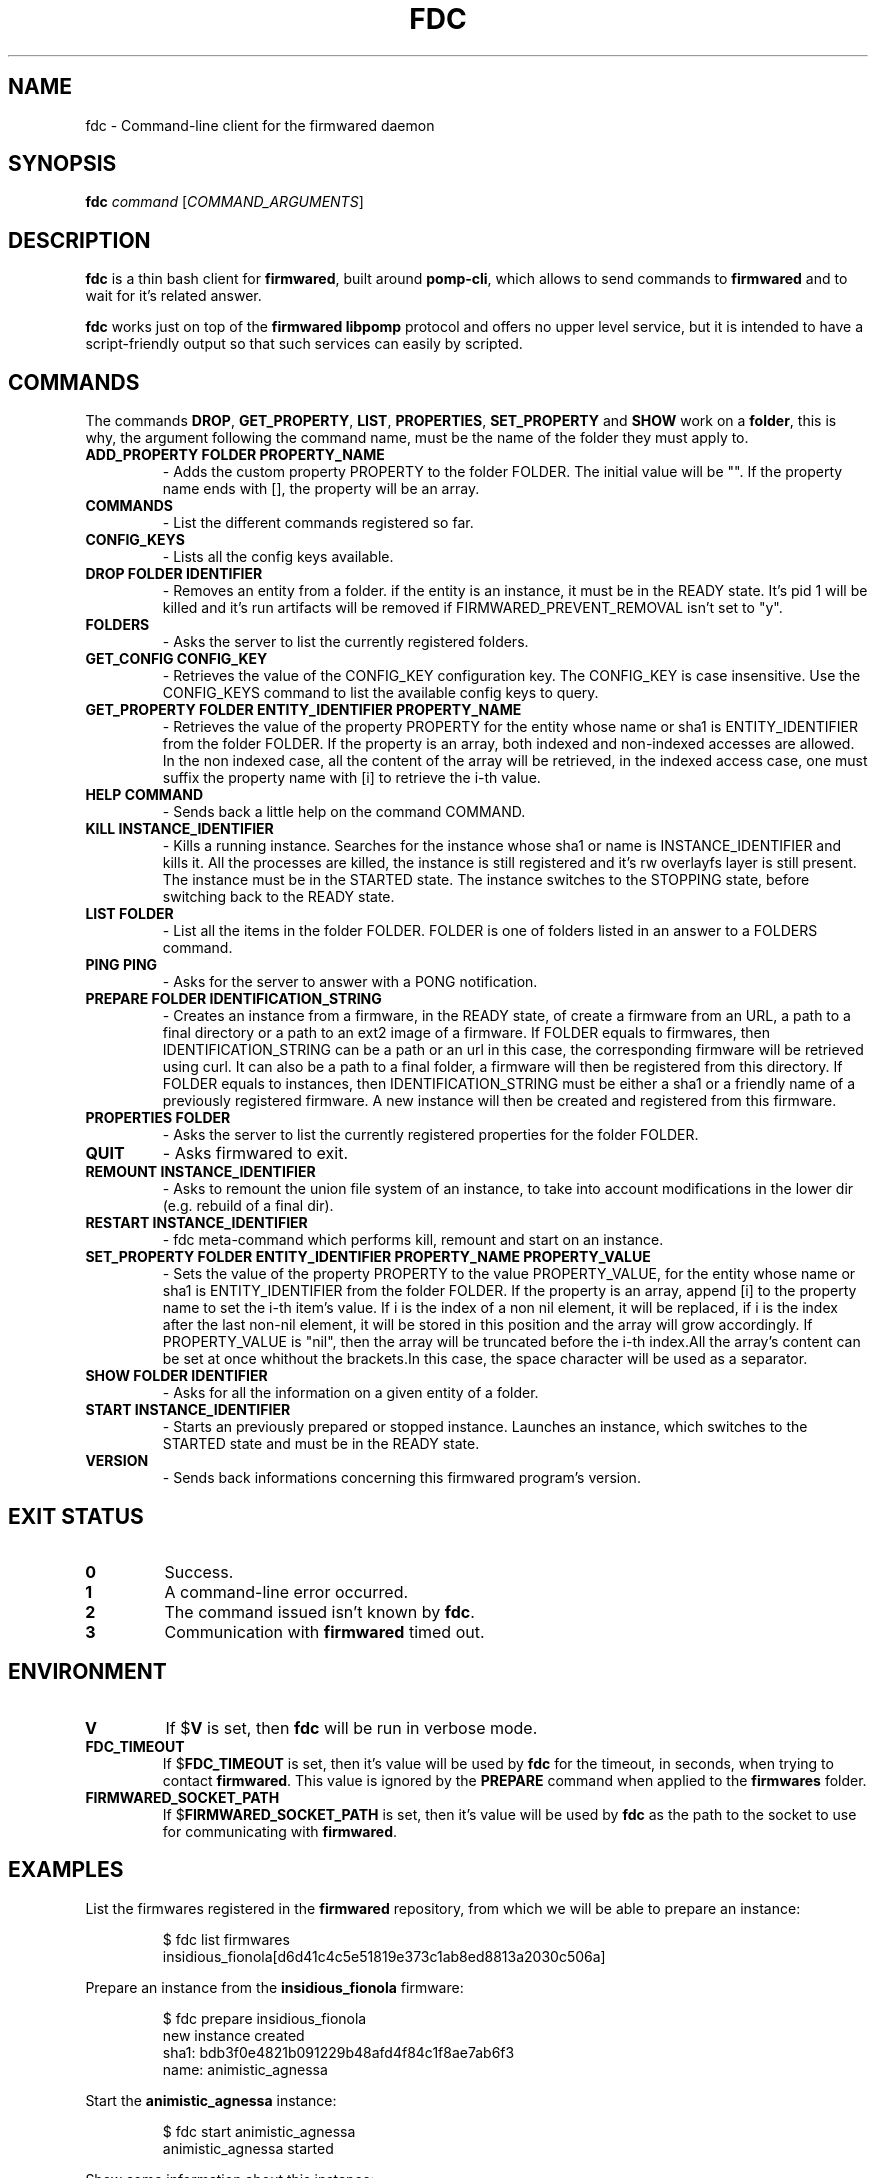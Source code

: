 .TH FDC 1
.SH NAME
fdc \- Command-line client for the firmwared daemon
.SH SYNOPSIS
.B fdc
.I command
[\fICOMMAND_ARGUMENTS\fR]
.SH DESCRIPTION
.B fdc
is a thin bash client for
.BR firmwared ,
built around
.BR pomp-cli ,
which allows to send commands to
.B firmwared
and to wait for it's related answer.

.B fdc
works just on top of the
.B firmwared libpomp
protocol and offers no upper level service, but it is intended to have a
script-friendly output so that such services can easily by scripted.

.SH COMMANDS
The commands
.BR DROP ,
.BR GET_PROPERTY ,
.BR LIST ,
.BR PROPERTIES ,
.B SET_PROPERTY
and
.BR SHOW
work on a
.BR folder ,
this is why, the argument following the command name, must be the name of the
folder they must apply to.
.\" START OF COMMANDS SECTION - autogenerated section, do not edit
.\" generated with the command :
.\" for c in $(fdc commands | sed "s/ /\n/g" | sort); do fdc help $c | egrep -v "^Command " | sed "s/Synopsis:/.TP\n.B/g" | sed "s/Overview: /- /g"; done
.TP
.B ADD_PROPERTY FOLDER PROPERTY_NAME
- Adds the custom property PROPERTY to the folder FOLDER.
The initial value will be "". If the property name ends with [], the property will be an array.
.TP
.B COMMANDS
- List the different commands registered so far.
.TP
.B CONFIG_KEYS
- Lists all the config keys available.
.TP
.B DROP FOLDER IDENTIFIER
- Removes an entity from a folder.
if the entity is an instance, it must be in the READY state. It's pid 1 will be killed and it's run artifacts will be removed if FIRMWARED_PREVENT_REMOVAL isn't set to "y".
.TP
.B FOLDERS
- Asks the server to list the currently registered folders.
.TP
.B GET_CONFIG CONFIG_KEY
- Retrieves the value of the CONFIG_KEY configuration key.
The CONFIG_KEY is case insensitive. Use the CONFIG_KEYS command to list the available config keys to query.
.TP
.B GET_PROPERTY FOLDER ENTITY_IDENTIFIER PROPERTY_NAME
- Retrieves the value of the property PROPERTY for the entity whose name or sha1 is ENTITY_IDENTIFIER from the folder FOLDER.
If the property is an array, both indexed and non-indexed accesses are allowed. In the non indexed case, all the content of the array will be retrieved, in the indexed access case, one must suffix the property name with [i] to retrieve the i-th value.
.TP
.B HELP COMMAND
- Sends back a little help on the command COMMAND.
.TP
.B KILL INSTANCE_IDENTIFIER
- Kills a running instance.
Searches for the instance whose sha1 or name is INSTANCE_IDENTIFIER and kills it. All the processes are killed, the instance is still registered and it's rw overlayfs layer is still present. The instance must be in the STARTED state.
The instance switches to the STOPPING state, before switching back to the READY state.
.TP
.B LIST FOLDER
- List all the items in the folder FOLDER.
FOLDER is one of folders listed in an answer to a FOLDERS command.
.TP
.B PING PING
- Asks for the server to answer with a PONG notification.
.TP
.B PREPARE FOLDER IDENTIFICATION_STRING
- Creates an instance from a firmware, in the READY state, of create a firmware from an URL, a path to a final directory or a path to an ext2 image of a firmware.
If FOLDER equals to firmwares, then IDENTIFICATION_STRING can be a path or an url in this case, the corresponding firmware will be retrieved using curl. It can also be a path to a final folder, a firmware will then be registered from this directory.
If FOLDER equals to instances, then IDENTIFICATION_STRING must be either a sha1 or a friendly name of a previously registered firmware. A new instance will then be created and registered from this firmware.
.TP
.B PROPERTIES FOLDER
- Asks the server to list the currently registered properties for the folder FOLDER.
.TP
.B QUIT
- Asks firmwared to exit.
.TP
.B REMOUNT INSTANCE_IDENTIFIER
- Asks to remount the union file system of an instance, to take into account modifications in the lower dir (e.g. rebuild of a final dir).
.TP
.B RESTART INSTANCE_IDENTIFIER
- fdc meta-command which performs kill, remount and start on an instance.
.TP
.B SET_PROPERTY FOLDER ENTITY_IDENTIFIER PROPERTY_NAME PROPERTY_VALUE
- Sets the value of the property PROPERTY to the value PROPERTY_VALUE, for the entity whose name or sha1 is ENTITY_IDENTIFIER from the folder FOLDER.
If the property is an array, append [i] to the property name to set the i-th item's value. If i is the index of a non nil element, it will be replaced, if i is the index after the last non-nil element, it will be stored in this position and the array will grow accordingly. If PROPERTY_VALUE is "nil", then the array will be truncated before the i-th index.All the array's content can be set at once whithout the brackets.In this case, the space character will be used as a separator.
.TP
.B SHOW FOLDER IDENTIFIER
- Asks for all the information on a given entity of a folder.
.TP
.B START INSTANCE_IDENTIFIER
- Starts an previously prepared or stopped instance.
Launches an instance, which switches to the STARTED state and must be in the READY state.
.TP
.B VERSION
- Sends back informations concerning this firmwared program's version.
.\" @@@ FDC_COMMAND @@@
.\" END OF COMMANDS SECTION - autogenerated section, do not edit

.SH EXIT STATUS
.TP
.B 0
Success.
.TP
.B 1
A command-line error occurred.
.TP
.B 2
The command issued isn't known by
.BR fdc .
.TP
.B 3
Communication with
.B firmwared
timed out.

.SH ENVIRONMENT
.TP
.B V
If
.RB $ V
is set, then
.B fdc
will be run in verbose mode.
.TP
.B FDC_TIMEOUT
If
.RB $ FDC_TIMEOUT
is set, then it's value will be used by
.B fdc
for the timeout, in seconds, when trying to contact
.BR firmwared .
This value is ignored by the
.B PREPARE
command when applied to the
.B firmwares
folder.
.TP
.B FIRMWARED_SOCKET_PATH
If
.RB $ FIRMWARED_SOCKET_PATH
is set, then it's value will be used by
.B fdc
as the path to the socket to use for communicating with
.BR firmwared .

.SH EXAMPLES
.PP
List the firmwares registered in the
.B firmwared
repository, from which we will be able to prepare an instance:
.PP
.nf
.RS
$ fdc list firmwares
insidious_fionola[d6d41c4c5e51819e373c1ab8ed8813a2030c506a]
.RE
.fi
.PP
Prepare an instance from the
.B insidious_fionola
firmware:
.PP
.nf
.RS
$ fdc prepare insidious_fionola
new instance created
sha1: bdb3f0e4821b091229b48afd4f84c1f8ae7ab6f3
name: animistic_agnessa
.RE
.fi
.PP
Start the
.B animistic_agnessa
instance:
.PP
.nf
.RS
$ fdc start animistic_agnessa
animistic_agnessa started
.RE
.fi
.PP
Show some information about this instance:
.PP
.nf
.RS
$ fdc show instances animistic_agnessa
name: animistic_agnessa
sha1: bdb3f0e4821b091229b48afd4f84c1f8ae7ab6f3
id: 0
pid: 12444
state: started
firmware_path: /opt2/work/sphinx/firmwares//dragonfly-mykonos3_sim_pc.ext2.firmware
base_workspace: /opt2/work/sphinx/mount//bdb3f0e4821b091229b48afd4f84c1f8ae7ab6f3
pts: /dev/pts/9
firmware_sha1: d6d41c4c5e51819e373c1ab8ed8813a2030c506a
time: Mon Jun 1 09:56:46 2015
interface: eth0
.RE
.fi
.PP
Then you can interact with the instance with, e.g.
.BR parrotcom :
.PP
.nf
.RS
$ parrotcom /dev/pts/9
root@mykonos3board:/ # ls
bin                       home                      native-chroot-wrapper.sh  update
data                      lib                       native-wrapper.sh         usr
debugfs                   lib64                     proc                      var
dev                       lost+found                sbin
etc                       mnt                       sys
factory                   native-boxinit.sh         tmp
<Ctrl+\\>
.RE
.fi
.PP
Please note that
.B parrotcom
could have been launched as soon as the instance was prepared.
Then you can kill the instance:
.PP
.nf
.RS
$ fdc kill animistic_agnessa
animistic_agnessa killed
.RE
.fi
.PP
At this moment, the instance could be restarted if needed.
At last you can drop the instance, which will remove all it's execution
artifacts:
.PP
.nf
.RS
$ fdc drop instances animistic_agnessa
animistic_agnessa dropped
.RE
.fi
.PP

.SH AUTHORS
Written by Nicolas Carrier <nicolas.carrier@parrot.com>.

.SH SEE ALSO
.BR firmwared (1)

